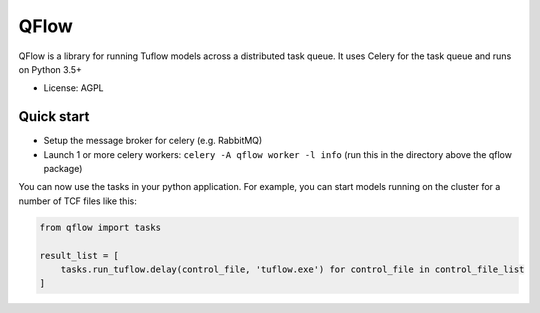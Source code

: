 =====
QFlow
=====

.. image:: https://codecov.io/gh/JamesRamm/qflow/branch/master/graph/badge.svg
        :target: https://codecov.io/gh/JamesRamm/qflow

.. image:: https://img.shields.io/travis/JamesRamm/qflow.svg
        :target: https://travis-ci.org/JamesRamm/qflow

.. image:: https://pyup.io/repos/github/JamesRamm/qflow/shield.svg
     :target: https://pyup.io/repos/github/JamesRamm/qflow/
     :alt: Updates


QFlow is a library for running Tuflow models across a distributed task queue.
It uses Celery for the task queue and runs on Python 3.5+

* License: AGPL

Quick start
-----------

- Setup the message broker for celery (e.g. RabbitMQ)
- Launch 1 or more celery workers: ``celery -A qflow worker -l info`` (run this in the directory above the qflow package)

You can now use the tasks in your python application.
For example, you can start models running on the cluster for a number of TCF files like this:

.. code-block:: python

        from qflow import tasks

        result_list = [
            tasks.run_tuflow.delay(control_file, 'tuflow.exe') for control_file in control_file_list
        ]

